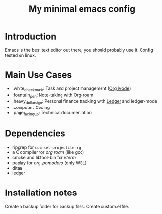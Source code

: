 #+TITLE: My minimal emacs config
#+OPTIONS: toc:nil

[[file:img/screenshot.png]]

* Introduction
Emacs is the best text editor out there, you should probably use it. Config tested on linux.

* Main Use Cases
- :white_check_mark: Task and project management ([[https://orgmode.org/][Org Mode]])
- :fountain_pen:  Note-taking with [[https://www.orgroam.com/][Org-roam]]
- :heavy_dollar_sign:  Personal finance tracking with [[https://ledger-cli.org/][Ledger]] and ledger-mode
- :computer:  Coding
- :page_facing_up: Technical documentation

* Dependencies
- ripgrep for ~counsel-projectile-rg~
- a C compiler for /org roam/ (like gcc)
- cmake and libtool-bin for /vterm/
- paplay for /org-pomodoro/ (only WSL)
- ditaa
- ledger

* Installation notes
Create a backup folder for backup files.
Create custom.el file.
